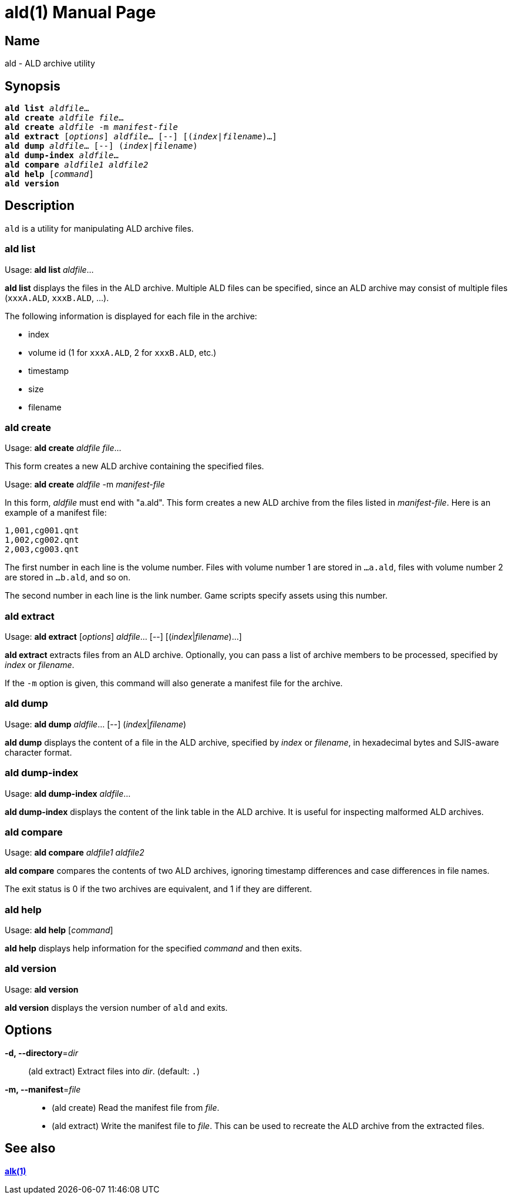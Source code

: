 = ald(1)
:doctype: manpage
:manmanual: xsys35c manual
:mansource: xsys35c

== Name
ald - ALD archive utility

== Synopsis
[verse]
*ald list* _aldfile_...
*ald create* _aldfile_ _file_...
*ald create* _aldfile_ -m _manifest-file_
*ald extract* [_options_] _aldfile_... [--] [(_index_|_filename_)...]
*ald dump* _aldfile_... [--] (_index_|_filename_)
*ald dump-index* _aldfile_...
*ald compare* _aldfile1_ _aldfile2_
*ald help* [_command_]
*ald version*

== Description
`ald` is a utility for manipulating ALD archive files.

=== ald list
Usage: *ald list* _aldfile_...

*ald list* displays the files in the ALD archive. Multiple ALD files can be
specified, since an ALD archive may consist of multiple files (`xxxA.ALD`,
`xxxB.ALD`, ...).

The following information is displayed for each file in the archive:

* index
* volume id (1 for `xxxA.ALD`, 2 for `xxxB.ALD`, etc.)
* timestamp
* size
* filename

=== ald create
Usage: *ald create* _aldfile_ _file_...

This form creates a new ALD archive containing the specified files.

Usage: *ald create* _aldfile_ -m _manifest-file_

In this form, _aldfile_ must end with "a.ald". This form creates a new ALD
archive from the files listed in _manifest-file_. Here is an example of a
manifest file:

  1,001,cg001.qnt
  1,002,cg002.qnt
  2,003,cg003.qnt

The first number in each line is the volume number. Files with volume number 1
are stored in `...a.ald`, files with volume number 2 are stored in `...b.ald`,
and so on.

The second number in each line is the link number. Game scripts specify assets
using this number.

=== ald extract
Usage: *ald extract* [_options_] _aldfile_... [--] [(_index_|_filename_)...]

*ald extract* extracts files from an ALD archive. Optionally, you can pass a
list of archive members to be processed, specified by _index_ or _filename_.

If the `-m` option is given, this command will also generate a manifest file
for the archive.

=== ald dump
Usage: *ald dump* _aldfile_... [--] (_index_|_filename_)

*ald dump* displays the content of a file in the ALD archive, specified by
_index_ or _filename_, in hexadecimal bytes and SJIS-aware character format.

=== ald dump-index
Usage: *ald dump-index* _aldfile_...

*ald dump-index* displays the content of the link table in the ALD archive.
It is useful for inspecting malformed ALD archives.

=== ald compare
Usage: *ald compare* _aldfile1_ _aldfile2_

*ald compare* compares the contents of two ALD archives, ignoring timestamp
differences and case differences in file names.

The exit status is 0 if the two archives are equivalent, and 1 if they are
different.

=== ald help
Usage: *ald help* [_command_]

*ald help* displays help information for the specified _command_ and then
exits.

=== ald version
Usage: *ald version*

*ald version* displays the version number of `ald` and exits.

== Options
*-d, --directory*=_dir_::
  (ald extract) Extract files into _dir_. (default: `.`)

*-m, --manifest*=_file_::
  * (ald create) Read the manifest file from _file_.
  * (ald extract) Write the manifest file to _file_. This can be used to
    recreate the ALD archive from the extracted files.

== See also
xref:alk.adoc[*alk(1)*]
